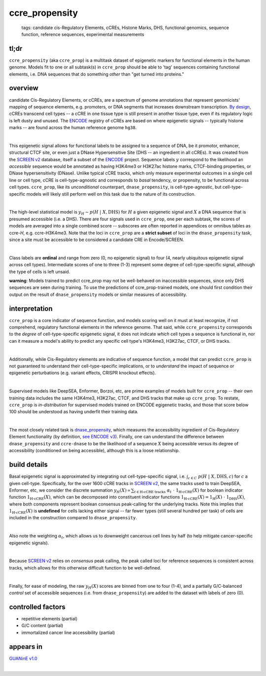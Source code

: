======================
ccre_propensity
======================

 | tags: candidate cis-Regulatory Elements, cCREs, Histone Marks, DHS, functional genomics, sequence function, reference sequences, experimental measurements

tl;dr
------ 
``ccre_propensity`` (aka ``ccre_prop``) is a multitask dataset of epigenetic markers for functional elements in the human genome. Models fit to one or all subtask(s) in ``ccre_prop`` should be able to 'tag' sequences containing functional elements, i.e. DNA sequences that do something *other* than "get turned into proteins." 

overview
--------
candidate Cis-Regulatory Elements, or cCREs, are a spectrum of genome annotations that represent genomicists' mapping of sequence elements, e.g. promoters, or DNA segments that increases downstream transcription. `By design`_, cCREs transcend cell types -- a cCRE in one tissue type is still present in another tissue type, even if its regulatory logic is left dusty and unused. The `ENCODE`_ registry of cCREs are based on where epigenetic signals -- typically histone marks -- are found across the human reference genome ``hg38``. 

|

This epigenetic signal allows for functional labels to be assigned to a sequence of DNA, be it promotor, enhancer, structural CTCF site, or even just a DNase Hypersensitive Site (DHS -- an ingredient in all cCREs). It was created from the `SCREEN v2`_ database, itself a subset of the ENCODE_ project. Sequence labels :math:`y` correspond to the likelihood an *accessible* sequence would be annotated as having H3K4me3 or H3K27ac histone marks, CTCF-binding properties, or DNase hypersensitivity (DNase). Unlike typical cCRE tracks, which only measure experimental outcomes in a single cell line or cell type, cCRE is cell-type-agnostic and corresponds to *basal* tendency, or propensity, to be functional across cell types. ``ccre_prop``, like its *unconditional* counterpart, ``dnase_propensity``, is cell-type-agnostic, but cell-type-specific models will likely still perform well on this task due to the nature of its construction. 

|

The high-level statistical model is :math:`y_H \sim p(H \ | \ X, \textrm{DHS})` for :math:`H` a given epigenetic signal and :math:`X` a DNA sequence that is presumed accessible (i.e. a DHS). There are four signals used in ``ccre_prop``, one per each subtask, the scores of models are averaged into a single combined score -- subscores are often reported in appendices or omnibus tables as ccre-*H*, e.g. ccre-H3K4me3. Note that the loci in ``ccre_prop`` are a **strict subset** of loci in the ``dnase_propensity`` task, since a site must be accessible to be considered a candidate CRE in Encode/SCREEN. 

|

Class labels are **ordinal** and range from zero (0, no epigenetic signal) to four (4, nearly ubiquitous epigenetic signal across cell types). Intermediate scores of one to three (1-3) represent some degree of cell-type-specific signal, although the type of cells is left unsaid. 

**warning**: Models trained to predict ccre_prop may not be well-behaved on inaccessible sequences, since only DHS sequences are seen during training. To use the predictions of ccre_prop-trained models, one should first condition their output on the result of ``dnase_propensity`` models or similar measures of accessibility. 

interpretation
--------------
``ccre_prop`` is a core indicator of sequence function, and models scoring well on it must at least recognize, if not comprehend, regulatory functional elements in the reference genome. That said, while ``ccre_propensity`` corresponds to the *degree* of cell-type-specific epigenetic signal, it does not indicate *which* cell types a sequence is functional in, nor can it measure a model's ability to predict any specific cell type's H3K4me3, H3K27ac, CTCF, or DHS tracks.

|

Additionally, while Cis-Regulatory elements are indicative of sequence function, a model that can predict ``ccre_prop`` is not guaranteed to understand their cell-type-specific implications, or to *understand* the impact of sequence or epigenetic perturbations (e.g. variant effects, CRISPR knockout effects). 

|

Supervised models like DeepSEA, Enformer, Borzoi, etc, are prime examples of models built for ``ccre_prop`` -- their own training data includes the same H3K4me3, H3K27ac, CTCF, and DHS tracks that make up ``ccre_prop``. To restate, ``ccre_prop`` is *in-distribution* for supervised models trained on ENCODE egigenetic tracks, and those that score below 100 should be understood as having underfit their training data. 

|

The most closely related task is `dnase_propensity`_, which measures the accessibility ingredient of Cis-Regulatory Element functionality (by definition, `see ENCODE v3`_). Finally, one can understand the difference between ``dnase_propensity`` and ``ccre-dnase`` to be the likelihood of a sequence :math:`X` being accessible versus its degree of accessibility (conditioned on being accessible), although this is a loose relationship. 

build details 
-------------
Basal epigenetic signal is approximated by integrating out cell-type-specific signal, i.e. :math:`\int_{c \in C} \ p(H \ | \ X, \textrm{DHS}, c)` for :math:`c` a given cell-type. Specifically, for the over 1600 cCRE tracks in `SCREEN v2`_, the same tracks used to train DeepSEA, Enformer, etc, we consider the discrete summation :math:`y_H(X) \propto \sum_{t \in \textrm{H-cCRE tracks}} \ \alpha_t \ \cdot \ \textbf{1}_\textrm{H-cCRE}(X)` for boolean indicator function :math:`\textbf{1}_\textrm{H-cCRE}(X)`, which can be decomposed into constituent indicator functions :math:`\textbf{1}_\textrm{H-cCRE}(X) = \textbf{1}_\textrm{H}(X) \ \cdot \ \textbf{1}_\textrm{DHS}(X)`, where both components represent boolean consensus peak-calling for the underlying tracks. Note this implies that :math:`\textbf{1}_\textrm{H-cCRE}(X)` is **undefined** for cells lacking either signal -- far fewer types (still several hundred per task) of cells are included in the construction compared to ``dnase_propensity``. 

|

Also note the weighting :math:`\alpha_t`, which allows us to downweight cancerous cell lines by half (to help mitigate cancer-specific epigenetic signals). 

|

Because `SCREEN v2`_ relies on *consensus* peak calling, the peak called loci for reference sequences is consistent across tracks, which allows for this otherwise difficult function to be well-defined.

|

Finally, for ease of modeling, the raw :math:`y_H(X)` scores are binned from one to four (1-4), and a partially G/C-balanced *control* set of accessible sequences (i.e. from ``dnase_propensity``) are added to the dataset with labels of zero (0). 

controlled factors
-------------------
- repetitive elements (partial)
- G/C content (partial)
- immortalized cancer line accessibility (partial) 


appears in
---------------- 
`GUANinE v1.0`_

|

.. _`dnase_propensity`: ./dnase_propensity.html
.. _`By design`: https://www.nature.com/articles/s41586-020-2493-4
.. _`see ENCODE v3`: https://www.nature.com/articles/s41586-020-2493-4
.. _`GUANinE v1.0`: https://proceedings.mlr.press/v240/robson24a.html 
.. _`SCREEN v2`: https://screen.encodeproject.org/
.. _`ENCODE`: https://www.encodeproject.org/
